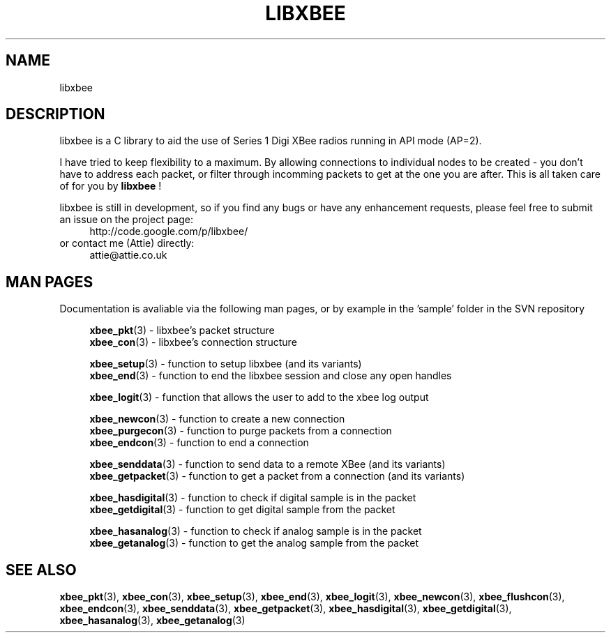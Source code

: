 .\" libxbee - a C library to aid the use of Digi's Series 1 XBee modules
.\"           running in API mode (AP=2).
.\" 
.\" Copyright (C) 2009  Attie Grande (attie@attie.co.uk)
.\" 
.\" This program is free software: you can redistribute it and/or modify
.\" it under the terms of the GNU General Public License as published by
.\" the Free Software Foundation, either version 3 of the License, or
.\" (at your option) any later version.
.\" 
.\" This program is distributed in the hope that it will be useful,
.\" but WITHOUT ANY WARRANTY; without even the implied warranty of
.\" MERCHANTABILITY or FITNESS FOR A PARTICULAR PURPOSE.  See the
.\" GNU General Public License for more details.
.\" 
.\" You should have received a copy of the GNU General Public License
.\" along with this program.  If not, see <http://www.gnu.org/licenses/>.
.TH LIBXBEE 3  2010-06-24 "GNU" "Linux Programmer's Manual"
.SH NAME
libxbee
.SH DESCRIPTION
libxbee is a C library to aid the use of Series 1 Digi XBee radios running in API mode (AP=2).
.sp
I have tried to keep flexibility to a maximum.
By allowing connections to individual nodes to be created - you don't have to address each packet,
or filter through incomming packets to get at the one you are after. This is all taken care of
for you by
.BR libxbee
!
.sp
libxbee is still in development, so if you find any bugs or have any enhancement requests, please
feel free to submit an issue on the project page:
.in +4n
.nf
http://code.google.com/p/libxbee/
.fi
.in
or contact me (Attie) directly:
.in +4n
.nf
attie@attie.co.uk
.fi
.in
.SH "MAN PAGES"
Documentation is avaliable via the following man pages, or by example in the 'sample' folder in the SVN repository
.in +4n
.sp
.BR xbee_pkt "(3) - libxbee's packet structure"
.sp 0
.BR xbee_con "(3) - libxbee's connection structure"
.sp
.BR xbee_setup "(3) - function to setup libxbee (and its variants)"
.sp 0
.BR xbee_end "(3) - function to end the libxbee session and close any open handles"
.sp
.BR xbee_logit "(3) - function that allows the user to add to the xbee log output"
.sp
.BR xbee_newcon "(3) - function to create a new connection"
.sp 0
.BR xbee_purgecon "(3) - function to purge packets from a connection"
.sp 0
.BR xbee_endcon "(3) - function to end a connection"
.sp
.BR xbee_senddata "(3) - function to send data to a remote XBee (and its variants)"
.sp 0
.BR xbee_getpacket "(3) - function to get a packet from a connection (and its variants)"
.sp
.BR xbee_hasdigital "(3) - function to check if digital sample is in the packet"
.sp 0
.BR xbee_getdigital "(3) - function to get digital sample from the packet"
.sp
.BR xbee_hasanalog "(3) - function to check if analog sample is in the packet"
.sp 0
.BR xbee_getanalog "(3) - function to get the analog sample from the packet"
.fi
.in
.SH "SEE ALSO"
.BR xbee_pkt (3),
.BR xbee_con (3),
.BR xbee_setup (3),
.BR xbee_end (3),
.BR xbee_logit (3),
.BR xbee_newcon (3),
.BR xbee_flushcon (3),
.BR xbee_endcon (3),
.BR xbee_senddata (3),
.BR xbee_getpacket (3),
.BR xbee_hasdigital (3),
.BR xbee_getdigital (3),
.BR xbee_hasanalog (3),
.BR xbee_getanalog (3)
